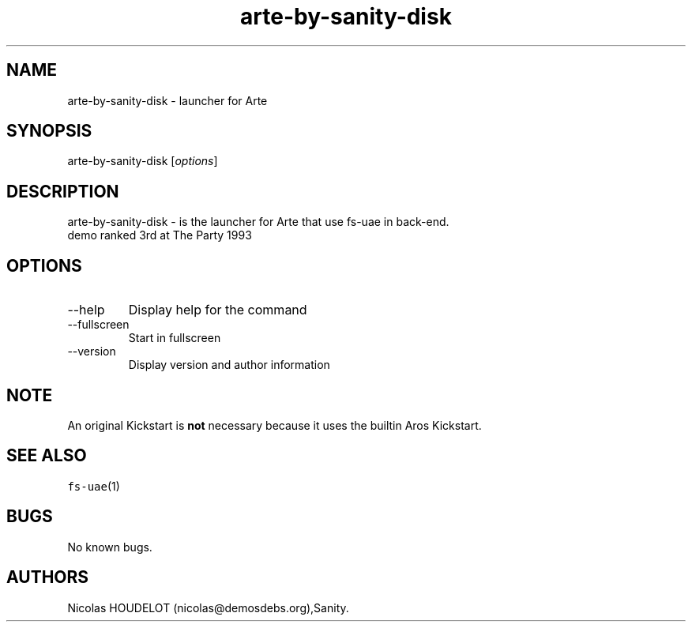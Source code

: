 .\" Automatically generated by Pandoc 2.9.2.1
.\"
.TH "arte-by-sanity-disk" "6" "2015-08-08" "Arte User Manuals" ""
.hy
.SH NAME
.PP
arte-by-sanity-disk - launcher for Arte
.SH SYNOPSIS
.PP
arte-by-sanity-disk [\f[I]options\f[R]]
.SH DESCRIPTION
.PP
arte-by-sanity-disk - is the launcher for Arte that use fs-uae in
back-end.
.PD 0
.P
.PD
demo ranked 3rd at The Party 1993
.SH OPTIONS
.TP
--help
Display help for the command
.TP
--fullscreen
Start in fullscreen
.TP
--version
Display version and author information
.SH NOTE
.PP
An original Kickstart is \f[B]not\f[R] necessary because it uses the
builtin Aros Kickstart.
.SH SEE ALSO
.PP
\f[C]fs-uae\f[R](1)
.SH BUGS
.PP
No known bugs.
.SH AUTHORS
Nicolas HOUDELOT (nicolas\[at]demosdebs.org),Sanity.
